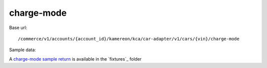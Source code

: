 charge-mode
'''''''''''

Base url::

   /commerce/v1/accounts/{account_id}/kamereon/kca/car-adapter/v1/cars/{vin}/charge-mode

Sample data:

A `charge-mode sample return <https://github.com/hacf-fr/renault-api/blob/main/tests/fixtures/kamereon/vehicle_data/charge-mode.json>`_ is available in the `fixtures`_ folder

